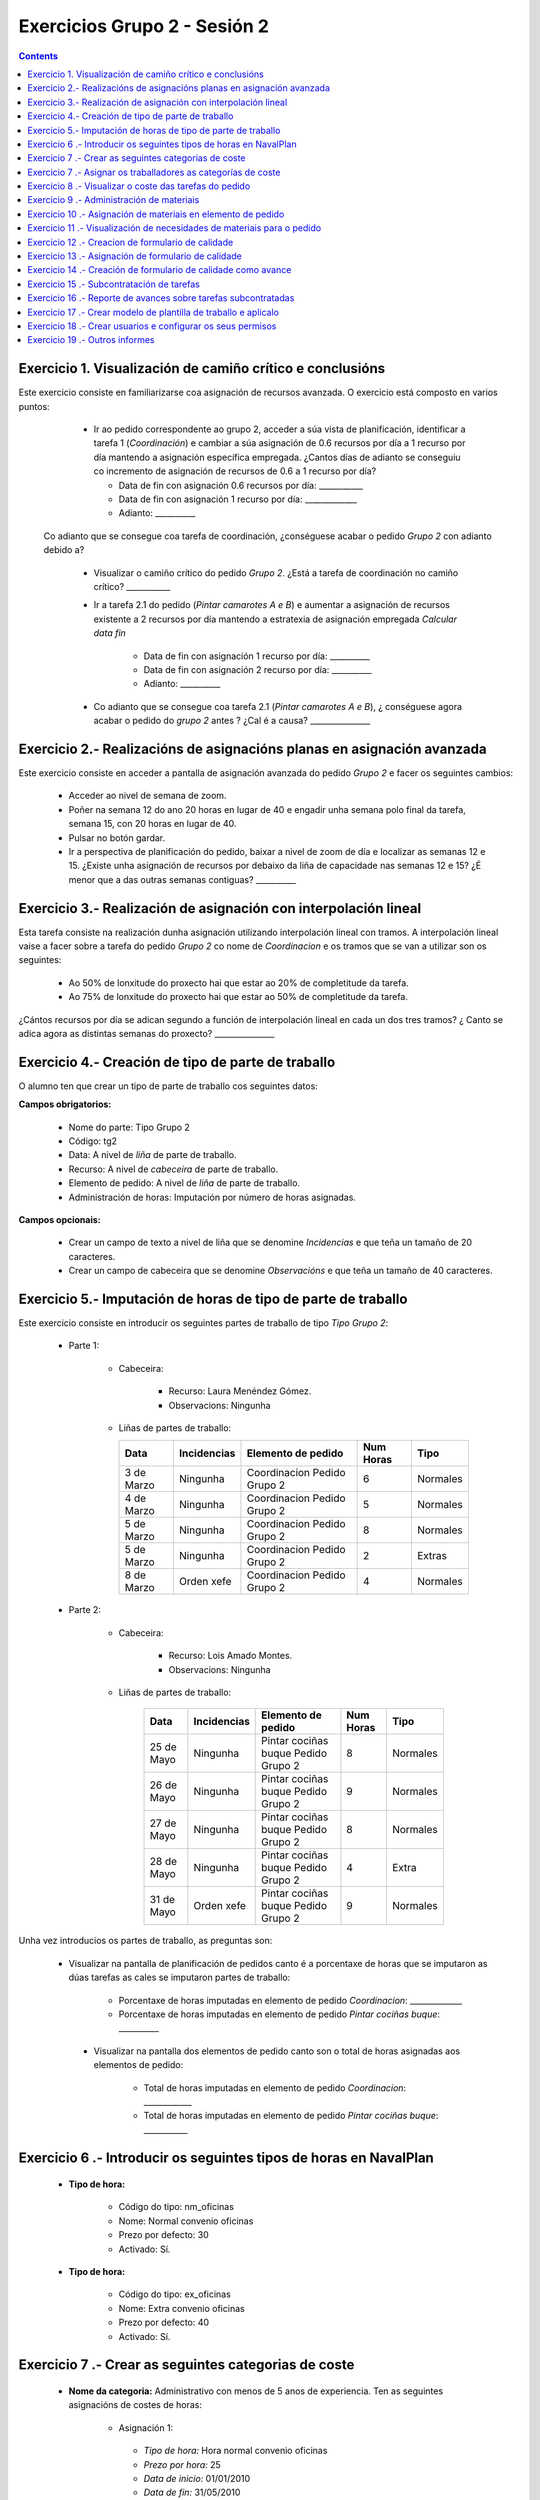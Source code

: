 Exercicios Grupo 2 - Sesión 2
#############################

.. contents::


Exercicio  1. Visualización de camiño crítico e conclusións
===========================================================

Este exercicio consiste en familiarizarse coa asignación de recursos avanzada. O exercicio está composto en varios puntos:

    *  Ir ao pedido correspondente ao grupo 2, acceder a súa vista de planificación, identificar a tarefa 1 (*Coordinación*) e cambiar a súa asignación de 0.6 recursos por día a 1 recurso por día mantendo a asignación específica empregada. ¿Cantos días de adianto se conseguiu co incremento de asignación de recursos de 0.6 a 1 recurso por día?

       * Data de fin con asignación 0.6 recursos por día: ___________
       * Data de fin con asignación 1 recurso por día: _____________
       * Adianto: __________

  Co adianto que se consegue coa tarefa de coordinación, ¿conséguese acabar o pedido *Grupo 2* con adianto debido a?

    * Visualizar o camiño crítico do pedido *Grupo 2*. ¿Está a tarefa de coordinación no camiño crítico? ___________

    * Ir a tarefa 2.1 do pedido (*Pintar camarotes A e B*) e aumentar a asignación de recursos existente a 2 recursos por día mantendo a estratexia de asignación empregada *Calcular data fin*

       * Data de fin con asignación 1 recurso por día: __________
       * Data de fin con asignación 2 recurso por día: __________
       * Adianto: __________

    * Co adianto que se consegue coa tarefa 2.1 (*Pintar camarotes A e B*), ¿ conséguese agora acabar o pedido do *grupo 2* antes ? ¿Cal é a causa? _______________

Exercicio 2.- Realizacións de asignacións planas en asignación avanzada
=======================================================================

Este exercicio consiste en acceder a pantalla de asignación avanzada do pedido *Grupo 2* e facer os seguintes cambios:

   * Acceder ao nivel de semana de zoom.
   * Poñer na semana 12 do ano 20 horas en lugar de 40 e engadir unha semana polo final da tarefa, semana 15, con 20 horas en lugar de 40.
   * Pulsar no botón gardar.
   * Ir a perspectiva de planificación do pedido, baixar a nivel de zoom de día e localizar as semanas 12 e 15. ¿Existe unha asignación de recursos por debaixo da liña de capacidade nas semanas 12 e 15? ¿É menor que a das outras semanas contiguas? __________

Exercicio 3.- Realización de asignación con interpolación lineal
================================================================

Esta tarefa consiste na realización dunha asignación utilizando interpolación lineal con tramos. A interpolación lineal vaise a facer sobre a tarefa do pedido *Grupo 2* co nome de *Coordinacion* e os tramos que se van a utilizar son os seguintes:

   * Ao 50% de lonxitude do proxecto hai que estar ao 20% de completitude da tarefa.
   * Ao 75% de lonxitude do proxecto hai que estar ao 50% de completitude da tarefa.

¿Cántos recursos por día se adican segundo a función de interpolación lineal en cada un dos tres tramos? ¿ Canto se adica agora as distintas semanas do proxecto? _______________

Exercicio 4.- Creación de tipo de parte de traballo
===================================================

O alumno ten que crear un tipo de parte de traballo cos seguintes datos:

**Campos obrigatorios:**

   * Nome do parte: Tipo Grupo 2
   * Código: tg2
   * Data: A nivel de *liña* de parte de traballo.
   * Recurso: A nivel de *cabeceira* de parte de traballo.
   * Elemento de pedido: A nivel de *liña* de parte de traballo.
   * Administración de horas: Imputación por número de horas asignadas.

**Campos opcionais:**

   * Crear un campo de texto a nivel de liña que se denomine *Incidencias* e que teña un tamaño de 20 caracteres.
   * Crear un campo de cabeceira que se denomine *Observacións* e que teña un tamaño de 40 caracteres.

Exercicio 5.- Imputación de horas de tipo de parte de traballo
==============================================================

Este exercicio consiste en introducir os seguintes partes de traballo de tipo *Tipo Grupo 2*:

   * Parte 1:

      * Cabeceira:

         * Recurso: Laura Menéndez Gómez.
         * Observacions: Ningunha

      *  Liñas de partes de traballo:

         ============  ===============  =============================  =============  ===========
          Data          Incidencias      Elemento de pedido             Num Horas     Tipo
         ============  ===============  =============================  =============  ===========
         3 de Marzo     Ningunha        Coordinacion Pedido Grupo 2       6            Normales
         4 de Marzo     Ningunha        Coordinacion Pedido Grupo 2       5            Normales
         5 de Marzo     Ningunha        Coordinacion Pedido Grupo 2       8            Normales
         5 de Marzo     Ningunha        Coordinacion Pedido Grupo 2       2            Extras
         8 de Marzo     Orden xefe      Coordinacion Pedido Grupo 2       4            Normales
         ============  ===============  =============================  =============  ===========

   * Parte 2:

       * Cabeceira:

          * Recurso: Lois Amado Montes.
          * Observacions: Ningunha

       * Liñas de partes de traballo:

          ============  ===============  =======================================  =============  ===========
            Data          Incidencias      Elemento de pedido                     Num Horas      Tipo
          ============  ===============  =======================================  =============  ===========
           25 de Mayo      Ningunha       Pintar cociñas buque Pedido Grupo 2        8            Normales
           26 de Mayo      Ningunha       Pintar cociñas buque Pedido Grupo 2        9            Normales
           27 de Mayo      Ningunha       Pintar cociñas buque Pedido Grupo 2        8            Normales
           28 de Mayo      Ningunha       Pintar cociñas buque Pedido Grupo 2        4            Extra
           31 de Mayo      Orden xefe     Pintar cociñas buque Pedido Grupo 2        9            Normales
          ============  ===============  =======================================  =============  ===========

Unha vez introducios os partes de traballo, as preguntas son:

  * Visualizar na pantalla de planificación de pedidos canto é a porcentaxe de horas que se imputaron as dúas tarefas as cales se imputaron partes de traballo:

     * Porcentaxe de horas imputadas en elemento de pedido *Coordinacion*: _____________
     * Porcentaxe de horas imputadas en elemento de pedido *Pintar cociñas buque*: __________

   * Visualizar na pantalla dos elementos de pedido canto son o total de horas asignadas aos elementos de pedido:

      * Total de horas imputadas en elemento de pedido *Coordinacion*: ____________
      * Total de horas imputadas en elemento de pedido *Pintar cociñas buque*: ___________

Exercicio 6 .- Introducir os seguintes tipos de horas en NavalPlan
==================================================================

   * **Tipo de hora:**

      * Código do tipo: nm_oficinas
      * Nome: Normal convenio oficinas
      * Prezo por defecto: 30
      * Activado: Sí.

   * **Tipo de hora:**

      * Código do tipo: ex_oficinas
      * Nome: Extra convenio oficinas
      * Prezo por defecto: 40
      * Activado: Sí.

Exercicio 7 .- Crear as seguintes categorias de coste
=====================================================

   * **Nome da categoria:** Administrativo con menos de 5 anos de experiencia. Ten as seguintes asignacións de costes de horas:

        * Asignación 1:

         * *Tipo de hora:* Hora normal convenio oficinas
         * *Prezo por hora:* 25
         * *Data de inicio:* 01/01/2010
         * *Data de fin:* 31/05/2010

        * Asignación 2:

         * *Tipo de hora:* Hora normal convenio oficinas
         * *Prezo por hora:* 27
         * *Data de inicio:* 01/06/2010
         * *Data de fin:* - en branco -

        * Asignación 3:

         * *Tipo de hora:* Hora extra convenio oficinas
         * *Prezo por hora:* 30
         * *Data de inicio:* 01/06/2010
         * *Data de fin:* 31/05/2010

        * Asignación 4:

         * *Tipo de hora:* Hora extra convenio oficinas
         * *Prezo por hora:* 32
         * *Data de inicio:* 01/06/2010
         * *Data de fin:* - branco -

   * **Nome da categoría:** Administrativo con máis de 5 anos de experiencia. Ten as seguintes asignacións de costes de horas:

        * Asignación 1:

         * *Tipo de hora:* Hora normal convenio oficinas
         * *Prezo por hora:* 30
         * *Data de inicio:* 01/01/2010
         * *Data de fin:* 31/05/2010

        * Asignación 2:

         * *Tipo de hora:* Hora normal convenio oficinas
         * *Prezo por hora:* 32
         * *Data de inicio:*  01/06/2010
         * *Data de fin:* - en branco -

        * Asignación 3:

         * *Tipo de hora:* Hora extra convenio oficinas
         * *Prezo por hora:* 40
         * *Data de inicio:* 01/06/2010
         * *Data de fin:* 31/05/2010

        * Asignación 4:

         * *Tipo de hora:* Hora extra convenio oficinas
         * *Prezo por hora:* 42
         * *Data de inicio:*  01/06/2010
         * *Data de fin:* - branco -

Exercicio 7 .- Asignar os traballadores as categorías de coste
==============================================================

Asignar os traballadores seguintes as categorías de coste que se indican.

         * Lois Amado Montes - Administrativo con menos de 5 anos de experiencia - Dende 01/03/2010
         * Raúl Cisneros Díaz - Administrativo con máis de 5 anos de experiencia - Dende 01/03/2010


Exercicio 8 .- Visualizar o coste das tarefas do pedido
=========================================================================================================

Hai que visualizar o coste das tarefas do pedido *Grupo 2* a través do informe **Costes por recurso**.  ¿Canto é o coste que se leva gastado na tarefa de coordinacion? ___________


Exercicio 9 .- Administración de materiais
=============================================

Crear as seguintes categorías de materiais cos materiais que se indican en cada unha delas:

   1.- (Categoría) Mamparos
      1.1.- (Categoría) Mamparo de madeira
           -  (Material) Código: m1, Descrición: Mamparo tipo 1, Prezo: 100, Unidades: metros.
           -  (Material) Código: m2, Descrición: Mamparo tipo 2, Prezo: 120, Unidades: metros.
      1.2.- (Categoría) Mamparo de aceiro
           -  (Material) Código: m3, Descrición: Mamparo aceiro tipo 1, Prezo: 90, Unidades: metros
           -  (Material) Código: m4, Descrición: Mamparo aceiro tipo 2, Prezo: 80, Unidades: metros.


Exercicio 10 .- Asignación de materiais en elemento de pedido
=============================================================

Asignar os seguintes materiais os elementos de pedido *Grupo 2*:

   * Tarefa primeira do Bloque 2: Illar camarote A

         * Mamparo m2, Data de recepción estimada: 15 de Abril, Unidades: 10 metros, Prezo da unidade: 12, Estado: PENDING.

   * Tarefa segunda do Bloque 2: Illar camarote B

         * Mamparo m3, Data de recepción estimada: 9 de Mayo, Unidades: 15 metros, Prezo da unidade: 10, Estado: PENDING.


Exercicio 11 .- Visualización de necesidades de materiais para o pedido
=======================================================================

Calcular o informe de necesidades de materiais para o pedido *Grupo 2*.

Exercicio 12 .- Creacion de formulario de calidade
==================================================

Crear un novo formulario de calidade:

   * *Nome*: Formulario de Calidade Grupo 2
   * *Tipo de Formulario*: Porcentaxe
   * *Notificar Avance*: Marcado

Introducir os seguintes elementos do formulario de calidade:

   * Control de calidade 1 -  25%
   * Control de calidade 2 -  50%
   * Control de calidade 3 -  75%
   * Control de calidade 4 - 100%


Exercicio 13 .- Asignación de formulario de calidade
====================================================

Asignar a pedido *Grupo 2* o formulario de Calidade Grupo2.

Marcar o control de calidade 1 como superado con data do 20 de Marzo de 2010.

Grabar o pedido.


Exercicio 14 .- Creación de formulario de calidade como avance
==============================================================

Ir a nivel de pedido *Grupo 2* a sección de Formularios de Calidade.

Marcar o formulario de Calidade Grupo2 que notifica Avance.

Marcar que o novo avance en base a calidade é o avance que propaga na sección de avances do pedido.


Exercicio 15 .- Subcontratación de tarefas
==========================================

Subcontratar a tarefa do pedido *Grupo 2*, *terceira do bloque 2*, é dicir, a tarefa con nome *Illar camarote C*.

Os datos da subcontratación serán:

   * Empresa externa: curso2
   * Descrición do traballo: pedido do grupo 2 do curso _____.
   * Prezo da subcontratación: 10000
   * Código da subcontratación: ped_gr1_cu1
   * Data de fin pedido: 1 de Decembro de 2010.

Unha vez marcada a tarefa como subcontratada realizar o envío do pedido a empresa curso___.

Exercicio 16 .- Reporte de avances sobre tarefas subcontratadas
===============================================================

Ir ao pedido *pedido do grupo 3 do curso ___* e introducir un avance de tipo *Subcontractor* con valor de 30% a data 15 de Marzo de 2010.

Ir a área de notificación de avances e enviar o avance introducido a empresa curso____.

Comprobar que a tarefa subcontratada do pedido  *Grupo 2*, *terceira do bloque 2* recibe a notificación de avances da empresa curso___.


Exercicio 17 .- Crear modelo de plantilla de traballo e aplicalo
================================================================

Crear un modelo de pedido do grupo de líneas de pedido co nome *Bloque 1* dentro do *Grupo 2* e co nome *modelo bloque 1 - Grupo 2*

Aplicar o *modelo bloque 1 - Grupo 2*  ao pedido do *Grupo 2*.

Consultar o modelo *modelo bloque 1 - Grupo 2* e consultar o histórico de asignacións e pestaña de histórico de estadísticas do modelo.

Exercicio 18 .- Crear usuarios e configurar os seus permisos
============================================================

Crear un usuario cos seguintes datos:

   * Nome de usuario: grupo2_permisos
   * Contrasional: grupo2_permisos
   * Roles de usuario: Ningún.
   * Perfís de usuario: Ningún.

Acceder ao pedido con nome *Grupo 2* e dar permiso de lectura ao usuario *grupo2_permisos*.

Saír da aplicación do usuario co que se está conectado *grupo2* e entrar co novo usuario *grupo2_permisos*. Comprobar que ao entrar co usuario *grupo2_permisos* só se pode ver o pedido *grupo 2* e que non se pode modificar.

Probar que se se configura no pedido *Grupo 2* o usuario *grupo2_permisos* con permiso de escritura ao entrar con él pódese modificar o pedido *Grupo 2*.

Exercicio 19 .- Outros informes
===============================

Visualizar o informe *Progreso de traballo por tarefa* para o pedido do *Grupo 2*

Datos para interpretar o  informe:

   * Diferencia en planificación: (Avance Medido * Horas planificadas total) - Horas planificadas
   * Diferencia en coste: (Avance Medido * Horas planificadas total) - Horas imputadas
   * Ratio desfase en coste: Avance Medido / Avance imputado
   * Ratio desfase en planificación: Avance Medido / Avance planificado
